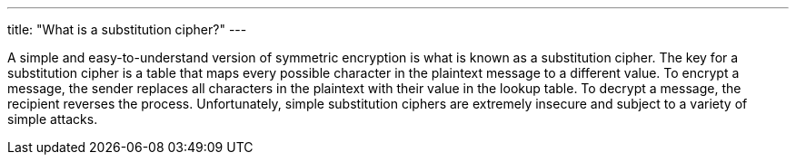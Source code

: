 ---
title: "What is a substitution cipher?"
---

A simple and easy-to-understand version of symmetric encryption is what is
known as a substitution cipher.
//
The key for a substitution cipher is a table that maps every possible
character in the plaintext message to a different value.
//
To encrypt a message, the sender replaces all characters in the plaintext with
their value in the lookup table.
//
To decrypt a message, the recipient reverses the process.
//
Unfortunately, simple substitution ciphers are extremely insecure and subject
to a variety of simple attacks.
